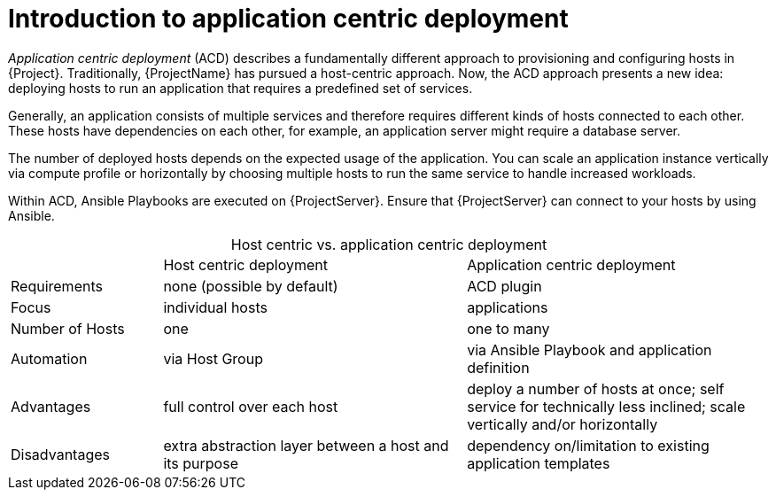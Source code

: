 [id="Introduction_to_Application_Centric_Deployment_{context}"]
= Introduction to application centric deployment

_Application centric deployment_ (ACD) describes a fundamentally different approach to provisioning and configuring hosts in {Project}.
Traditionally, {ProjectName} has pursued a host-centric approach.
Now, the ACD approach presents a new idea: deploying hosts to run an application that requires a predefined set of services.

Generally, an application consists of multiple services and therefore requires different kinds of hosts connected to each other.
These hosts have dependencies on each other, for example, an application server might require a database server.

The number of deployed hosts depends on the expected usage of the application.
You can scale an application instance vertically via compute profile or horizontally by choosing multiple hosts to run the same service to handle increased workloads.

Within ACD, Ansible Playbooks are executed on {ProjectServer}.
Ensure that {ProjectServer} can connect to your hosts by using Ansible.

.Host centric vs. application centric deployment
[caption=]
[cols="20%,40%,40%"]
|===
|
|Host centric deployment
|Application centric deployment

|Requirements
|none (possible by default)
|ACD plugin

|Focus
|individual hosts
|applications

|Number of Hosts
|one
|one to many

|Automation
|via Host Group
|via Ansible Playbook and application definition

|Advantages
|full control over each host
|deploy a number of hosts at once; self service for technically less inclined; scale vertically and/or horizontally

|Disadvantages
|extra abstraction layer between a host and its purpose
|dependency on/limitation to existing application templates
|===
